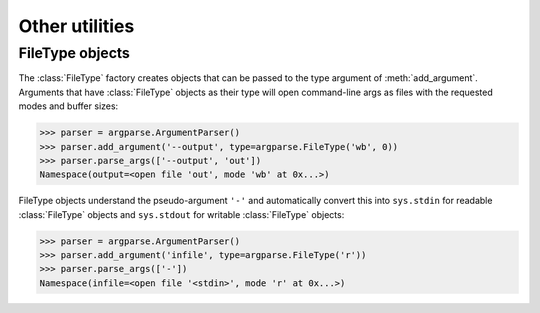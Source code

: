 Other utilities
===============

FileType objects
----------------

.. class:: FileType(mode='r', bufsize=None)

   The :class:`FileType` factory creates objects that can be passed to the type argument of :meth:`add_argument`. Arguments that have :class:`FileType` objects as their type will open command-line args as files with the requested modes and buffer sizes:
   
   >>> parser = argparse.ArgumentParser()
   >>> parser.add_argument('--output', type=argparse.FileType('wb', 0))
   >>> parser.parse_args(['--output', 'out'])
   Namespace(output=<open file 'out', mode 'wb' at 0x...>)
   
   FileType objects understand the pseudo-argument ``'-'`` and automatically convert this into ``sys.stdin`` for readable :class:`FileType` objects and ``sys.stdout`` for writable :class:`FileType` objects:
   
   >>> parser = argparse.ArgumentParser()
   >>> parser.add_argument('infile', type=argparse.FileType('r'))
   >>> parser.parse_args(['-'])
   Namespace(infile=<open file '<stdin>', mode 'r' at 0x...>)
